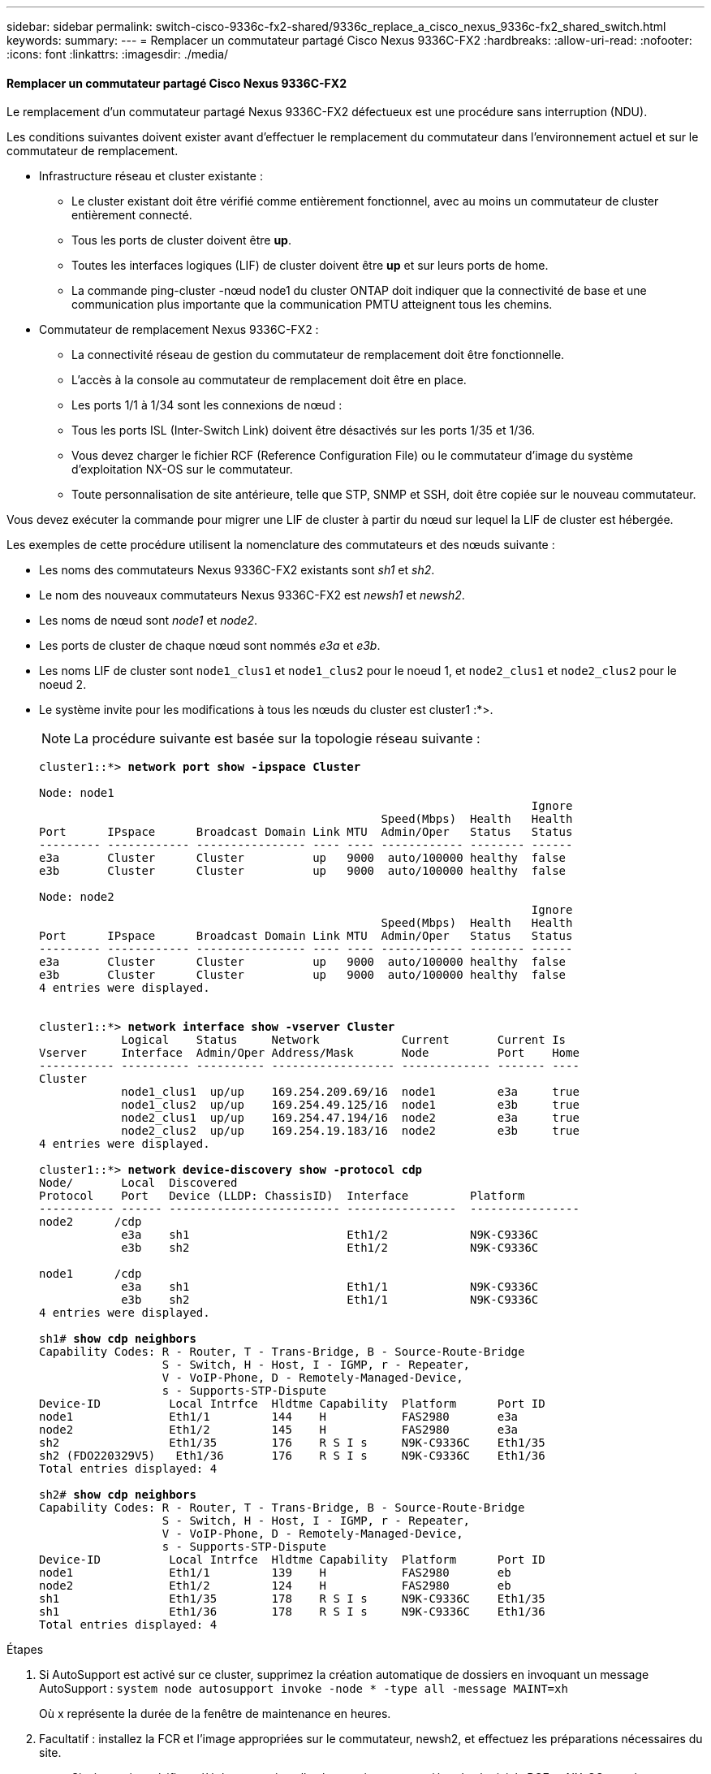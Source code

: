 ---
sidebar: sidebar 
permalink: switch-cisco-9336c-fx2-shared/9336c_replace_a_cisco_nexus_9336c-fx2_shared_switch.html 
keywords:  
summary:  
---
= Remplacer un commutateur partagé Cisco Nexus 9336C-FX2
:hardbreaks:
:allow-uri-read: 
:nofooter: 
:icons: font
:linkattrs: 
:imagesdir: ./media/




==== Remplacer un commutateur partagé Cisco Nexus 9336C-FX2

Le remplacement d'un commutateur partagé Nexus 9336C-FX2 défectueux est une procédure sans interruption (NDU).

Les conditions suivantes doivent exister avant d'effectuer le remplacement du commutateur dans l'environnement actuel et sur le commutateur de remplacement.

* Infrastructure réseau et cluster existante :
+
** Le cluster existant doit être vérifié comme entièrement fonctionnel, avec au moins un commutateur de cluster entièrement connecté.
** Tous les ports de cluster doivent être *up*.
** Toutes les interfaces logiques (LIF) de cluster doivent être *up* et sur leurs ports de home.
** La commande ping-cluster -nœud node1 du cluster ONTAP doit indiquer que la connectivité de base et une communication plus importante que la communication PMTU atteignent tous les chemins.


* Commutateur de remplacement Nexus 9336C-FX2 :
+
** La connectivité réseau de gestion du commutateur de remplacement doit être fonctionnelle.
** L'accès à la console au commutateur de remplacement doit être en place.
** Les ports 1/1 à 1/34 sont les connexions de nœud :
** Tous les ports ISL (Inter-Switch Link) doivent être désactivés sur les ports 1/35 et 1/36.
** Vous devez charger le fichier RCF (Reference Configuration File) ou le commutateur d'image du système d'exploitation NX-OS sur le commutateur.
** Toute personnalisation de site antérieure, telle que STP, SNMP et SSH, doit être copiée sur le nouveau commutateur.




Vous devez exécuter la commande pour migrer une LIF de cluster à partir du nœud sur lequel la LIF de cluster est hébergée.

Les exemples de cette procédure utilisent la nomenclature des commutateurs et des nœuds suivante :

* Les noms des commutateurs Nexus 9336C-FX2 existants sont _sh1_ et _sh2_.
* Le nom des nouveaux commutateurs Nexus 9336C-FX2 est _newsh1_ et _newsh2_.
* Les noms de nœud sont _node1_ et _node2_.
* Les ports de cluster de chaque nœud sont nommés _e3a_ et _e3b_.
* Les noms LIF de cluster sont `node1_clus1` et `node1_clus2` pour le noeud 1, et `node2_clus1` et `node2_clus2` pour le noeud 2.
* Le système invite pour les modifications à tous les nœuds du cluster est cluster1 :*>.
+

NOTE: La procédure suivante est basée sur la topologie réseau suivante :

+
[listing, subs="+quotes"]
----
cluster1::*> *network port show -ipspace Cluster*

Node: node1
                                                                        Ignore
                                                  Speed(Mbps)  Health   Health
Port      IPspace      Broadcast Domain Link MTU  Admin/Oper   Status   Status
--------- ------------ ---------------- ---- ---- ------------ -------- ------
e3a       Cluster      Cluster          up   9000  auto/100000 healthy  false
e3b       Cluster      Cluster          up   9000  auto/100000 healthy  false

Node: node2
                                                                        Ignore
                                                  Speed(Mbps)  Health   Health
Port      IPspace      Broadcast Domain Link MTU  Admin/Oper   Status   Status
--------- ------------ ---------------- ---- ---- ------------ -------- ------
e3a       Cluster      Cluster          up   9000  auto/100000 healthy  false
e3b       Cluster      Cluster          up   9000  auto/100000 healthy  false
4 entries were displayed.


cluster1::*> *network interface show -vserver Cluster*
            Logical    Status     Network            Current       Current Is
Vserver     Interface  Admin/Oper Address/Mask       Node          Port    Home
----------- ---------- ---------- ------------------ ------------- ------- ----
Cluster
            node1_clus1  up/up    169.254.209.69/16  node1         e3a     true
            node1_clus2  up/up    169.254.49.125/16  node1         e3b     true
            node2_clus1  up/up    169.254.47.194/16  node2         e3a     true
            node2_clus2  up/up    169.254.19.183/16  node2         e3b     true
4 entries were displayed.

cluster1::*> *network device-discovery show -protocol cdp*
Node/       Local  Discovered
Protocol    Port   Device (LLDP: ChassisID)  Interface         Platform
----------- ------ ------------------------- ----------------  ----------------
node2      /cdp
            e3a    sh1                       Eth1/2            N9K-C9336C
            e3b    sh2                       Eth1/2            N9K-C9336C

node1      /cdp
            e3a    sh1                       Eth1/1            N9K-C9336C
            e3b    sh2                       Eth1/1            N9K-C9336C
4 entries were displayed.

sh1# *show cdp neighbors*
Capability Codes: R - Router, T - Trans-Bridge, B - Source-Route-Bridge
                  S - Switch, H - Host, I - IGMP, r - Repeater,
                  V - VoIP-Phone, D - Remotely-Managed-Device,
                  s - Supports-STP-Dispute
Device-ID          Local Intrfce  Hldtme Capability  Platform      Port ID
node1              Eth1/1         144    H           FAS2980       e3a
node2              Eth1/2         145    H           FAS2980       e3a
sh2                Eth1/35        176    R S I s     N9K-C9336C    Eth1/35
sh2 (FDO220329V5)   Eth1/36       176    R S I s     N9K-C9336C    Eth1/36
Total entries displayed: 4

sh2# *show cdp neighbors*
Capability Codes: R - Router, T - Trans-Bridge, B - Source-Route-Bridge
                  S - Switch, H - Host, I - IGMP, r - Repeater,
                  V - VoIP-Phone, D - Remotely-Managed-Device,
                  s - Supports-STP-Dispute
Device-ID          Local Intrfce  Hldtme Capability  Platform      Port ID
node1              Eth1/1         139    H           FAS2980       eb
node2              Eth1/2         124    H           FAS2980       eb
sh1                Eth1/35        178    R S I s     N9K-C9336C    Eth1/35
sh1                Eth1/36        178    R S I s     N9K-C9336C    Eth1/36
Total entries displayed: 4
----


.Étapes
. Si AutoSupport est activé sur ce cluster, supprimez la création automatique de dossiers en invoquant un message AutoSupport :
`system node autosupport invoke -node * -type all -message MAINT=xh`
+
Où x représente la durée de la fenêtre de maintenance en heures.

. Facultatif : installez la FCR et l'image appropriées sur le commutateur, newsh2, et effectuez les préparations nécessaires du site.
+
.. Si nécessaire, vérifiez, téléchargez et installez les versions appropriées des logiciels RCF et NX-OS pour le nouveau commutateur. Si vous avez vérifié que le nouveau switch est correctement configuré et qu'il n'a pas besoin de mises à jour du logiciel RCF et NX-OS, passez à la ,Étape 3.
.. Accédez à la page de description des commutateurs de réseau de gestion et de cluster NetApp sur le site de support NetApp.
.. Cliquez sur le lien correspondant à la matrice de compatibilité du réseau de clusters et du réseau de gestion, puis notez la version du logiciel du commutateur requise.
.. Cliquez sur la flèche vers l'arrière de votre navigateur pour revenir à la page Description, cliquez SUR CONTINUER, acceptez le contrat de licence, puis accédez à la page de téléchargement.
.. Suivez les étapes de la page de téléchargement pour télécharger les fichiers RCF et NX-OS appropriés correspondant à la version du logiciel ONTAP que vous installez.


. [[step3]]]sur le nouveau commutateur, connectez-vous en tant qu'administrateur et arrêtez tous les ports qui seront connectés aux interfaces du cluster de nœuds (ports 1/1 à 1/34). Si le commutateur que vous remplacez ne fonctionne pas et est hors tension, passer à ,Étape 4. Les LIFs des nœuds du cluster doivent déjà avoir basculer sur l'autre port du cluster pour chaque nœud.
+
[listing, subs="+quotes"]
----
newsh2# *config*
Enter configuration commands, one per line. End with CNTL/Z.
newsh2(config)# *interface e1/1-34*
newsh2(config-if-range)# *shutdown*
----
. [[step4]]Vérifiez que toutes les LIF de cluster ont activé la fonction de restauration automatique.
`network interface show - vserver Cluster -fields auto-revert`
+
[listing, subs="+quotes"]
----
cluster1::> *network interface show -vserver Cluster -fields auto-revert*
             Logical
Vserver      Interface     Auto-revert
------------ ------------- -------------
Cluster      node1_clus1   true
Cluster      node1_clus2   true
Cluster      node2_clus1   true
Cluster      node2_clus2   true
4 entries were displayed.
----
. [[step5]]vérifier que toutes les LIFs du cluster peuvent communiquer :
`cluster ping-cluster <node name>`
+
[listing, subs="+quotes"]
----
cluster1::*> *cluster ping-cluster node2*
Host is node2
Getting addresses from network interface table...
Cluster node1_clus1 169.254.209.69 node1 e3a
Cluster node1_clus2 169.254.49.125 node1 e3b
Cluster node2_clus1 169.254.47.194 node2 e3a
Cluster node2_clus2 169.254.19.183 node2 e3b
Local = 169.254.47.194 169.254.19.183
Remote = 169.254.209.69 169.254.49.125
Cluster Vserver Id = 4294967293
Ping status:
....
Basic connectivity succeeds on 4 path(s)
Basic connectivity fails on 0 path(s)
................
Detected 9000 byte MTU on 4 path(s):
Local 169.254.47.194 to Remote 169.254.209.69
Local 169.254.47.194 to Remote 169.254.49.125
Local 169.254.19.183 to Remote 169.254.209.69
Local 169.254.19.183 to Remote 169.254.49.125
Larger than PMTU communication succeeds on 4 path(s)
RPC status:
2 paths up, 0 paths down (tcp check)
2 paths up, 0 paths down (udp check)
----
. [[step6]]Arrêter les ports ISL 1/35 et 1/36 du commutateur Nexus 9336C-FX2 sh1.
+
[listing, subs="+quotes"]
----
sh1# *configure*
Enter configuration commands, one per line. End with CNTL/Z.
sh1(config)# *interface e1/35-36*
sh1(config-if-range)# *shutdown*
----
. [[étape7]]retirez tous les câbles du commutateur nexus 9336C-FX2 sh2, puis connectez-les aux mêmes ports du commutateur Nexus C9336C-FX2 newsh2.
. Mettez les ports ISL 1/35 et 1/36 entre les commutateurs sh1 et newsh2, puis vérifiez le statut du canal de port.
+
Port-Channel devrait indiquer Po1(SU) et les ports membres devraient indiquer eth1/35(P) et eth1/36(P).

+
Cet exemple active les ports ISL 1/35 et 1/36 et affiche le résumé du canal de port sur le commutateur sh1.

+
[listing, subs="+quotes"]
----
sh1# *configure*
Enter configuration commands, one per line. End with CNTL/Z.
sh1 (config)# *int e1/35-36*
sh1 (config-if-range)# *no shutdown*
sh1 (config-if-range)# *show port-channel summary*
Flags:  D - Down        P - Up in port-channel (members)
        I - Individual  H - Hot-standby (LACP only)
        s - Suspended   r - Module-removed
        b - BFD Session Wait
        S - Switched    R - Routed
        U - Up (port-channel)
        p - Up in delay-lacp mode (member)
        M - Not in use. Min-links not met
--------------------------------------------------------------------------------
Group Port-       Type     Protocol  Member       Ports
      Channel
--------------------------------------------------------------------------------
1     Po1(SU)     Eth      LACP      Eth1/35(P)   Eth1/36(P)

sh1 (config-if-range)#
----
. [[step9]]Vérifiez que le port e3b est actif sur tous les nœuds :
`network port show ipspace Cluster`
+
La sortie doit être comme suit :

+
[listing, subs="+quotes"]
----
cluster1::*> *network port show -ipspace Cluster*

Node: node1
                                                                         Ignore
                                                   Speed(Mbps)  Health   Health
Port      IPspace      Broadcast Domain Link MTU   Admin/Oper   Status   Status
--------- ------------ ---------------- ---- ----- ---------- - - -------- ----
e3a       Cluster      Cluster          up   9000  auto/100000  healthy  false
e3b       Cluster      Cluster          up   9000  auto/100000  healthy  false

Node: node2
                                                                         Ignore
                                                   Speed(Mbps)  Health   Health
Port      IPspace      Broadcast Domain Link MTU   Admin/Oper   Status   Status
--------- ------------ ---------------- ---- ----- ----------- -  -------- ----
e3a       Cluster      Cluster          up   9000  auto/100000  healthy  false
e3b       Cluster      Cluster          up   9000  auto/auto    -        false
4 entries were displayed.
----
. [[step10]]]sur le même nœud que vous avez utilisé lors de l'étape précédente, ne rétablit pas la LIF de cluster associée au port de l'étape précédente à l'aide de la commande network interface revert.
+
Dans cet exemple, LIF node1_clus2 sur le nœud1 est rétablie avec succès si la valeur Home est true et si le port est e3b.

+
Les commandes suivantes renvoient LIF nœud1_clus2 sur le nœud 1 au port d'accueil e3a et affiche des informations sur les LIF sur les deux nœuds. L'ajout du premier nœud a réussi si la colonne is Home est *true* pour les deux interfaces de cluster et ils affichent les affectations de ports correctes, dans cet exemple e3a et e3b sur le noeud 1.

+
[listing, subs="+quotes"]
----
cluster1::*> *network interface show -vserver Cluster*

            Logical      Status     Network            Current    Current Is
Vserver     Interface    Admin/Oper Address/Mask       Node       Port    Home
----------- ------------ ---------- ------------------ ---------- ------- -----
Cluster
            node1_clus1  up/up      169.254.209.69/16  node1      e3a     true
            node1_clus2  up/up      169.254.49.125/16  node1      e3b     true
            node2_clus1  up/up      169.254.47.194/16  node2      e3a     true
            node2_clus2  up/up      169.254.19.183/16  node2      e3a     false
4 entries were displayed.
----
. [[step11]]affiche les informations sur les nœuds d'un cluster :
`cluster show`
+
Cet exemple indique que le nœud Health pour les nœuds 1 et 2 de ce cluster est vrai :

+
[listing, subs="+quotes"]
----
cluster1::*> *cluster show*
Node          Health  Eligibility
------------- ------- ------------
node1         false   true
node2         true    true
----
. [[step12]]Vérifiez que tous les ports physiques du cluster sont présents :
`network port show ipspace Cluster`
+
[listing, subs="+quotes"]
----
cluster1::*> *network port show -ipspace Cluster*

Node node1                                                                Ignore
                                                    Speed(Mbps)  Health   Health
Port      IPspace     Broadcast Domain  Link  MTU   Admin/Oper   Status   Status
--------- ----------- ----------------- ----- ----- ------------ -------- ------
e3a       Cluster     Cluster           up    9000  auto/100000  healthy  false
e3b       Cluster     Cluster           up    9000  auto/100000  healthy  false

Node: node2
                                                                          Ignore
                                                    Speed(Mbps)  Health   Health
Port      IPspace      Broadcast Domain Link  MTU   Admin/Oper   Status   Status
--------- ------------ ---------------- ----- ----- ------------ -------- ------
e3a       Cluster      Cluster          up    9000  auto/100000  healthy  false
e3b       Cluster      Cluster          up    9000  auto/100000  healthy  false
4 entries were displayed.
----
. [[step13]]vérifier que toutes les LIFs du cluster peuvent communiquer :
`cluster ping-cluster`
+
[listing, subs="+quotes"]
----
cluster1::*> *cluster ping-cluster -node node2*
Host is node2
Getting addresses from network interface table...
Cluster node1_clus1 169.254.209.69 node1 e3a
Cluster node1_clus2 169.254.49.125 node1 e3b
Cluster node2_clus1 169.254.47.194 node2 e3a
Cluster node2_clus2 169.254.19.183 node2 e3b
Local = 169.254.47.194 169.254.19.183
Remote = 169.254.209.69 169.254.49.125
Cluster Vserver Id = 4294967293
Ping status:
....
Basic connectivity succeeds on 4 path(s)
Basic connectivity fails on 0 path(s)
................
Detected 9000 byte MTU on 4 path(s):
Local 169.254.47.194 to Remote 169.254.209.69
Local 169.254.47.194 to Remote 169.254.49.125
Local 169.254.19.183 to Remote 169.254.209.69
Local 169.254.19.183 to Remote 169.254.49.125
Larger than PMTU communication succeeds on 4 path(s)
RPC status:
2 paths up, 0 paths down (tcp check)
2 paths up, 0 paths down (udp check)
----
. [[step14]]Confirmez la configuration réseau de cluster suivante :
`network port show`
+
[listing, subs="+quotes"]
----
cluster1::*> *network port show -ipspace Cluster*

Node: node1
                                                                        Ignore
                                       Speed(Mbps)             Health   Health
Port      IPspace     Broadcast Domain Link MTU   Admin/Oper   Status   Status
--------- ----------- ---------------- ---- ----- ------------ -------- ------
e3a       Cluster     Cluster          up   9000  auto/100000  healthy  false
e3b       Cluster     Cluster          up   9000  auto/100000  healthy  false

Node: node2
                                                                        Ignore
                                        Speed(Mbps)            Health   Health
Port      IPspace      Broadcast Domain Link MTU  Admin/Oper   Status   Status
--------- ------------ ---------------- ---- ---- ------------ -------- ------
e3a       Cluster      Cluster          up   9000 auto/100000  healthy  false
e3b       Cluster      Cluster          up   9000 auto/100000  healthy  false
4 entries were displayed.

cluster1::*> *network interface show -vserver Cluster*
            Logical    Status     Network            Current       Current Is
Vserver     Interface  Admin/Oper Address/Mask       Node          Port    Home
----------- ---------- ---------- ------------------ ------------- ------- ----
Cluster
            node1_clus1  up/up    169.254.209.69/16  node1         e3a     true
            node1_clus2  up/up    169.254.49.125/16  node1         e3b     true
            node2_clus1  up/up    169.254.47.194/16  node2         e3a     true
            node2_clus2  up/up    169.254.19.183/16  node2         e3b     true
4 entries were displayed.

cluster1::> *network device-discovery show -protocol cdp*
Node/       Local  Discovered
Protocol    Port   Device (LLDP: ChassisID)  Interface         Platform
----------- ------ ------------------------- ----------------  ----------------
node2      /cdp
            e3a    sh1    0/2               N9K-C9336C
            e3b    newsh2                    0/2               N9K-C9336C
node1      /cdp
            e3a    sh1                       0/1               N9K-C9336C
            e3b    newsh2                    0/1               N9K-C9336C
4 entries were displayed.

sh1# *show cdp neighbors*
Capability Codes: R - Router, T - Trans-Bridge, B - Source-Route-Bridge
                  S - Switch, H - Host, I - IGMP, r - Repeater,
                  V - VoIP-Phone, D - Remotely-Managed-Device,
                  s - Supports-STP-Dispute
Device-ID            Local Intrfce  Hldtme Capability  Platform      Port ID
node1                Eth1/1         144    H           FAS2980       e3a
node2                Eth1/2         145    H           FAS2980       e3a
newsh2               Eth1/35        176    R S I s     N9K-C9336C    Eth1/35
newsh2               Eth1/36        176    R S I s     N9K-C9336C    Eth1/36
Total entries displayed: 4

sh2# *show cdp neighbors*
Capability Codes: R - Router, T - Trans-Bridge, B - Source-Route-Bridge
                  S - Switch, H - Host, I - IGMP, r - Repeater,
                  V - VoIP-Phone, D - Remotely-Managed-Device,
                  s - Supports-STP-Dispute
Device-ID          Local Intrfce  Hldtme Capability  Platform      Port ID
node1              Eth1/1         139    H           FAS2980       e3b
node2              Eth1/2         124    H           FAS2980       eb
sh1                Eth1/35        178    R S I s     N9K-C9336C    Eth1/35
sh1                Eth1/36        178    R S I s     N9K-C9336C    Eth1/36
Total entries displayed: 4
----


. [[step15]]activez la fonction de collecte des journaux du moniteur d'intégrité des commutateurs Ethernet pour la collecte des fichiers journaux relatifs aux commutateurs, à l'aide des commandes suivantes :
+
** `system switch ethernet log setup password`
** `system switch ethernet log enable-collection`
+
[listing, subs="+quotes"]
----
cluster1::*> *system switch ethernet log setup-password*
Enter the switch name: <return>
The switch name entered is not recognized.
Choose from the following list:
*sh1*
*sh2*
cluster1::*> *system switch ethernet log setup-password*
Enter the switch name: *sh1*
RSA key fingerprint is e5:8b:c6:dc:e2:18:18:09:36:63:d9:63:dd:03:d9:cc
Do you want to continue? {y|n}::[n] *y*
Enter the password: <enter switch password>
Enter the password again: <enter switch password>
cluster1::*> *system switch ethernet log setup-password*
Enter the switch name: *sh2*
RSA key fingerprint is 57:49:86:a1:b9:80:6a:61:9a:86:8e:3c:e3:b7:1f:b1
Do you want to continue? {y|n}:: [n] *y*
Enter the password: <enter switch password>
Enter the password again: <enter switch password>
cluster1::*> system  switch ethernet log enable-collection
Do you want to enable cluster log collection for all nodes in the cluster? y|n}: [n] *y*
Enabling cluster switch log collection.
cluster1::*>
----





NOTE: Si l'une de ces commandes renvoie une erreur, contactez le support NetApp.

. [[step16]]déplacez les ports de stockage de l'ancien commutateur sh2 vers le nouveau commutateur newsh2.
. Vérifiez que le stockage connecté à la paire HA 1, commutateur partagé newsh2 est en bon état.
. Vérifiez que le stockage connecté à la paire HA 2, commutateur partagé newsh2 est sain :
`storage port show -port-type ENET`
+
[listing, subs="+quotes"]
----
storage::*> *storage port show -port-type ENET*
                                   Speed                            VLAN
Node    Port    Type    Mode       (Gb/s)      State     Status       ID
------- ------- ------- ---------- ----------- --------- --------- -----
node1
        e3a     ENET    storage          100   enabled   online       30
        e3b     ENET    storage            0   enabled   offline      30
        e7a     ENET    storage            0   enabled   offline      30
        e7b     ENET    storage          100   enabled   online       30

node2
        e3a     ENET    storage          100   enabled   online       30
        e3b     ENET    storage            0   enabled   offline      30
        e7a     ENET    storage            0   enabled   offline      30
        e7b     ENET    storage          100   enabled   online       30
----
. [[step19]]vérifier que les tiroirs sont correctement câblés :
`storage shelf port show -fields remote- device,remote-port`
+
[listing, subs="+quotes"]
----
cluster1::*> *storage shelf port show -fields remote-device,remote-port*
shelf id remote-port  remote-device
----- -- ------------ ----------------------------
3.20  0  Ethernet1/13 sh1
3.20  1  Ethernet1/13 newsh2
3.20  2  Ethernet1/14 sh1
3.20  3  Ethernet1/14 newsh2
3.30  0  Ethernet1/15 sh1
3.30  1  Ethernet1/15 newsh2
3.30  2  Ethernet1/16 sh1
3.30  3  Ethernet1/16 newsh2
8 entries were displayed.
----
. [[étape20]]retirer l'ancien commutateur sh2.
. Répétez ces étapes pour le commutateur sh1 et le nouveau commutateur newsh1.
. Si vous avez supprimé la création automatique de cas, réactivez-la en appelant un message AutoSupport :
`system node autosupport invoke -node * -type all -message MAINT=END`

